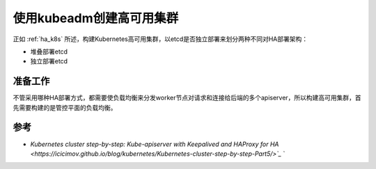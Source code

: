 .. _create_ha_k8s:

============================
使用kubeadm创建高可用集群
============================

正如 :ref:`ha_k8s` 所述，构建Kubernetes高可用集群，以etcd是否独立部署来划分两种不同对HA部署架构：

- 堆叠部署etcd
- 独立部署etcd

准备工作
==========

不管采用哪种HA部署方式，都需要使负载均衡来分发worker节点对请求和连接给后端的多个apiserver，所以构建高可用集群，首先需要构建的是管控平面的负载均衡。


参考
========

- `Kubernetes cluster step-by-step: Kube-apiserver with Keepalived and HAProxy for HA <https://icicimov.github.io/blog/kubernetes/Kubernetes-cluster-step-by-step-Part5/>`_`
  `
